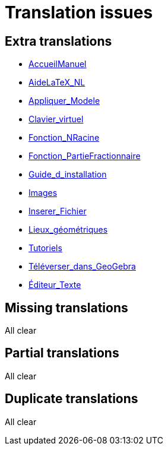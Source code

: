 = Translation issues

== Extra translations

 * xref:AccueilManuel.adoc[AccueilManuel]
 * xref:AideLaTeX_NL.adoc[AideLaTeX_NL]
 * xref:Appliquer_Modele.adoc[Appliquer_Modele]
 * xref:Clavier_virtuel.adoc[Clavier_virtuel]
 * xref:Fonction_NRacine.adoc[Fonction_NRacine]
 * xref:Fonction_PartieFractionnaire.adoc[Fonction_PartieFractionnaire]
 * xref:Guide_d_installation.adoc[Guide_d_installation]
 * xref:Images.adoc[Images]
 * xref:Inserer_Fichier.adoc[Inserer_Fichier]
 * xref:Lieux_géométriques.adoc[Lieux_géométriques]
 * xref:Tutoriels.adoc[Tutoriels]
 * xref:Téléverser_dans_GeoGebra.adoc[Téléverser_dans_GeoGebra]
 * xref:Éditeur_Texte.adoc[Éditeur_Texte]

== Missing translations
All clear

== Partial translations
All clear

== Duplicate translations
All clear